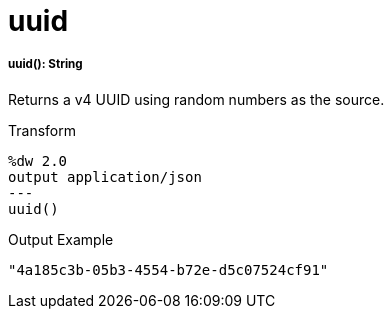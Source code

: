 = uuid

//* <<uuid1>>


[[uuid1]]
===== uuid(): String

Returns a v4 UUID using random numbers as the source.

.Transform
----
%dw 2.0
output application/json
---
uuid()
----

.Output Example
----
"4a185c3b-05b3-4554-b72e-d5c07524cf91"
----


